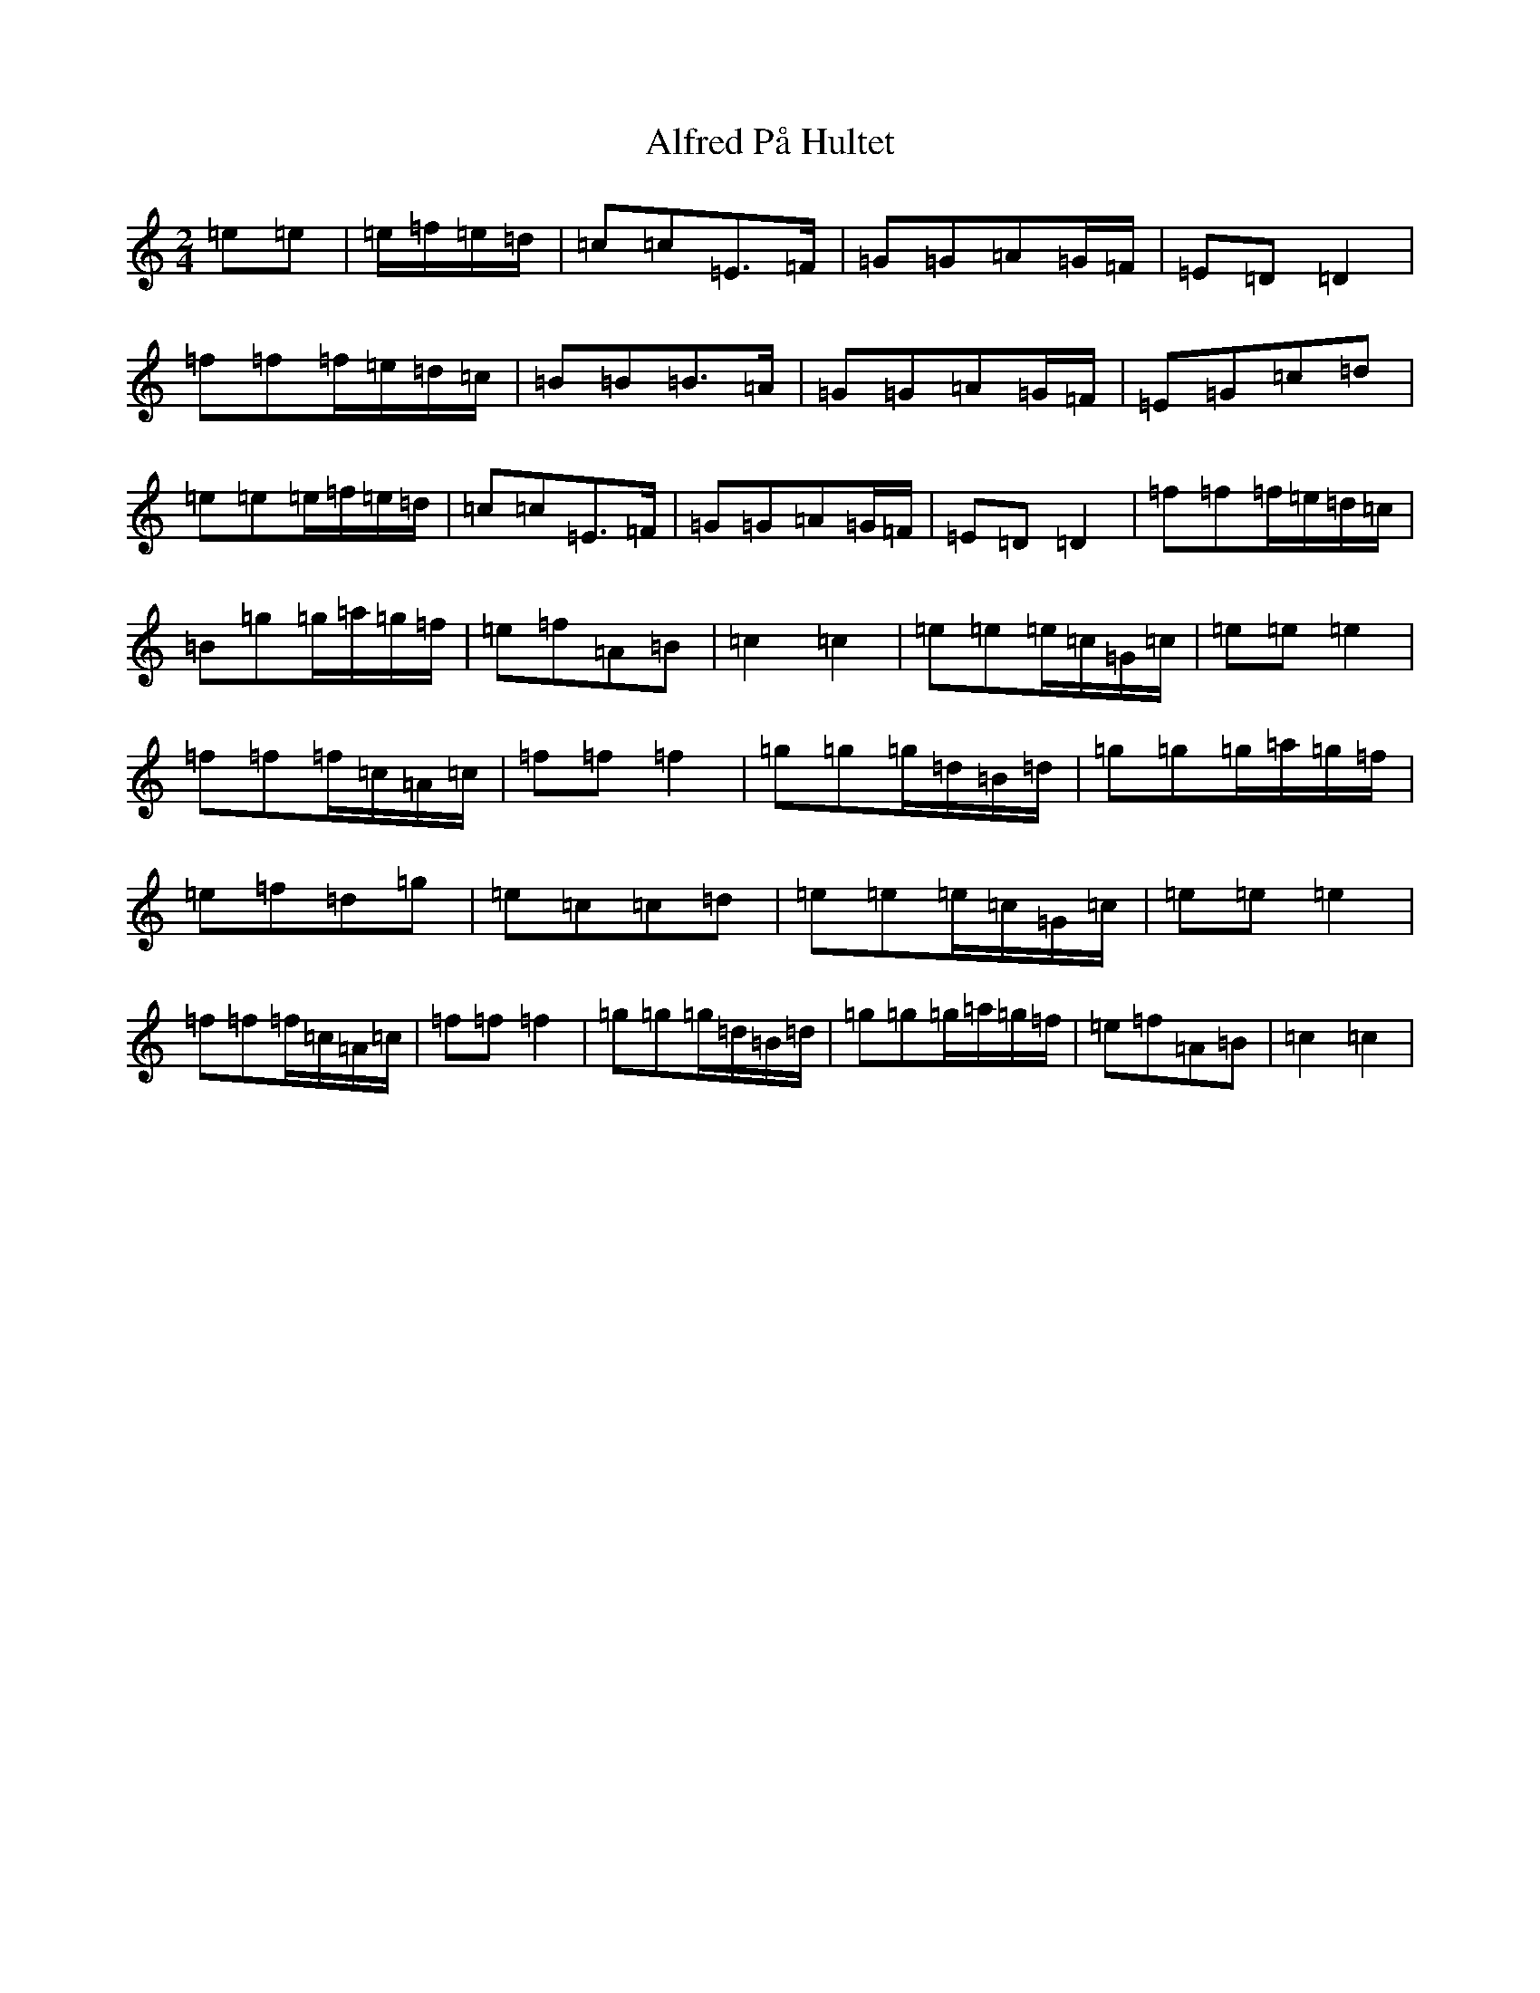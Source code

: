X: 440
T: Alfred På Hultet
S: https://thesession.org/tunes/13151#setting22673
R: polka
M:2/4
L:1/8
K: C Major
=e=e|=e/2=f/2=e/2=d/2|=c=c=E>=F|=G=G=A=G/2=F/2|=E=D=D2|=f=f=f/2=e/2=d/2=c/2|=B=B=B>=A|=G=G=A=G/2=F/2|=E=G=c=d|=e=e=e/2=f/2=e/2=d/2|=c=c=E>=F|=G=G=A=G/2=F/2|=E=D=D2|=f=f=f/2=e/2=d/2=c/2|=B=g=g/2=a/2=g/2=f/2|=e=f=A=B|=c2=c2|=e=e=e/2=c/2=G/2=c/2|=e=e=e2|=f=f=f/2=c/2=A/2=c/2|=f=f=f2|=g=g=g/2=d/2=B/2=d/2|=g=g=g/2=a/2=g/2=f/2|=e=f=d=g|=e=c=c=d|=e=e=e/2=c/2=G/2=c/2|=e=e=e2|=f=f=f/2=c/2=A/2=c/2|=f=f=f2|=g=g=g/2=d/2=B/2=d/2|=g=g=g/2=a/2=g/2=f/2|=e=f=A=B|=c2=c2|